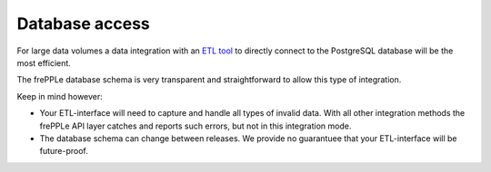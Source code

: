 ===============
Database access
===============

For large data volumes a data integration with an `ETL tool`_
to directly connect to the PostgreSQL database will be the most
efficient.

The frePPLe database schema is very transparent and straightforward
to allow this type of integration.

Keep in mind however:

* Your ETL-interface will need to capture and handle all types of
  invalid data. With all other integration methods the frePPLe API 
  layer catches and reports such errors, but not in this integration
  mode. 

* The database schema can change between releases. We provide no guarantuee
  that your ETL-interface will be future-proof.

.. _`ETL tool`: https://en.wikipedia.org/wiki/Extract,_transform,_load